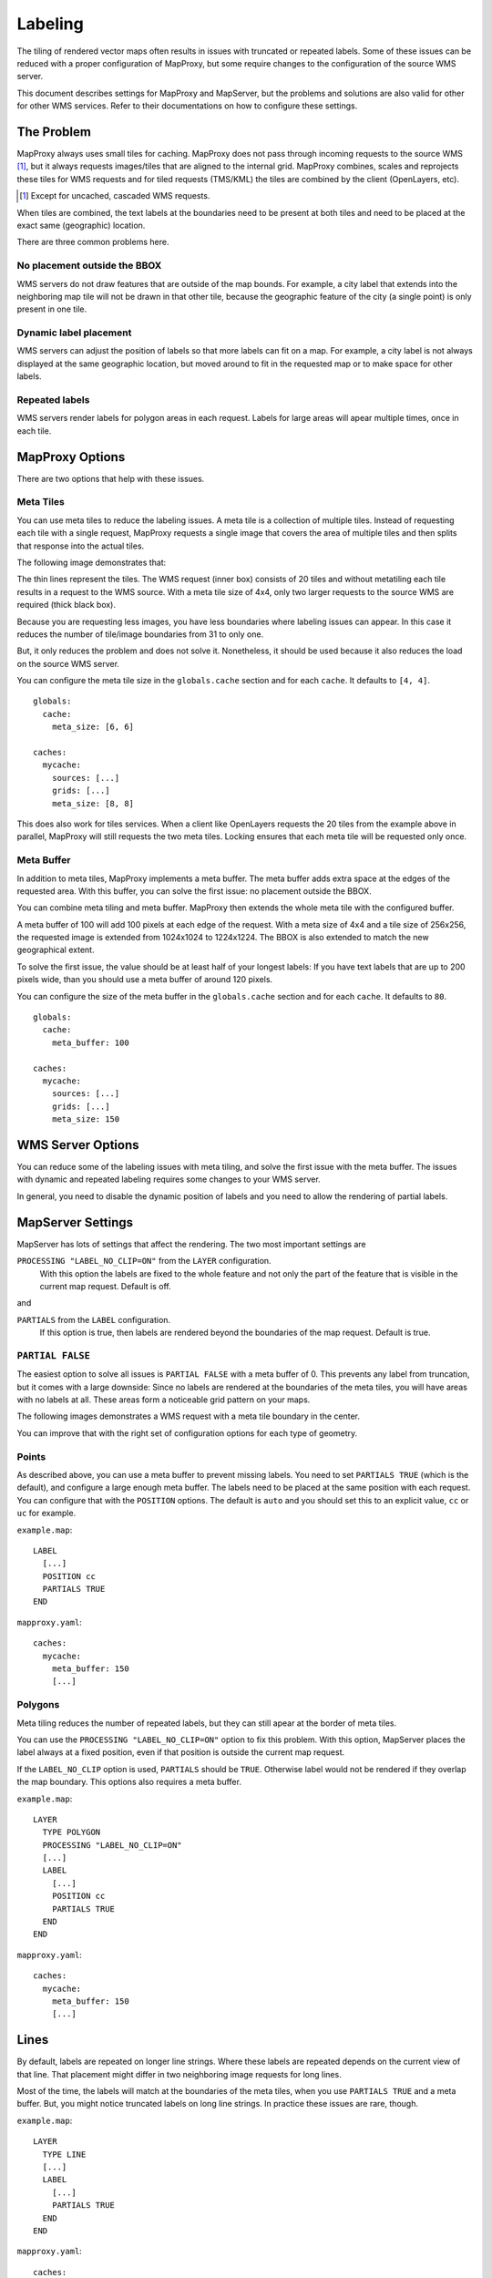Labeling
==========

The tiling of rendered vector maps often results in issues with truncated or repeated labels. Some of these issues can be reduced with a proper configuration of MapProxy, but some require changes to the configuration of the source WMS server.

This document describes settings for MapProxy and MapServer, but the problems and solutions are also valid for other for other WMS services. Refer to their documentations on how to configure these settings.

The Problem
-----------

MapProxy always uses small tiles for caching. MapProxy does not pass through incoming requests to the source WMS [#]_, but it always requests images/tiles that are aligned to the internal grid. MapProxy combines, scales and reprojects these tiles for WMS requests and for tiled requests (TMS/KML) the tiles are combined by the client (OpenLayers, etc).

.. [#] Except for uncached, cascaded WMS requests.

When tiles are combined, the text labels at the boundaries need to be present at both tiles and need to be placed at the exact same (geographic) location.

There are three common problems here.

No placement outside the BBOX
~~~~~~~~~~~~~~~~~~~~~~~~~~~~~
WMS servers do not draw features that are outside of the map bounds. For example, a city label that extends into the neighboring map tile will not be drawn in that other tile, because the geographic feature of the city (a single point) is only present in one tile.

.. image:: imgs/labeling-no-placement.png

Dynamic label placement
~~~~~~~~~~~~~~~~~~~~~~~
WMS servers can adjust the position of labels so that more labels can fit on a map. For example, a city label is not always displayed at the same geographic location, but moved around to fit in the requested map or to make space for other labels.

.. image:: imgs/labeling-dynamic.png

Repeated labels
~~~~~~~~~~~~~~~
WMS servers render labels for polygon areas in each request. Labels for large areas will apear multiple times, once in each tile.

.. image:: imgs/labeling-repeated.png 


MapProxy Options
----------------

There are two options that help with these issues.

Meta Tiles
~~~~~~~~~~

You can use meta tiles to reduce the labeling issues. A meta tile is a collection of multiple tiles. Instead of requesting each tile with a single request, MapProxy requests a single image that covers the area of multiple tiles and then splits that response into the actual tiles.

The following image demonstrates that:

.. image:: imgs/labeling-metatiling.png

The thin lines represent the tiles. The WMS request (inner box) consists of 20 tiles and without metatiling each tile results in a request to the WMS source. With a meta tile size of 4x4, only two larger requests to the source WMS are required (thick black box).

Because you are requesting less images, you have less boundaries where labeling issues can appear. In this case it reduces the number of tile/image boundaries from 31 to only one.

But, it only reduces the problem and does not solve it. Nonetheless, it should be used because it also reduces the load on the source WMS server.

You can configure the meta tile size in the ``globals.cache`` section and for each ``cache``. It defaults to ``[4, 4]``.

::

  globals:
    cache:
      meta_size: [6, 6]
  
  caches:
    mycache:
      sources: [...]
      grids: [...]
      meta_size: [8, 8]


This does also work for tiles services. When a client like OpenLayers requests the 20 tiles from the example above in parallel, MapProxy will still requests the two meta tiles. Locking ensures that each meta tile will be requested only once.

Meta Buffer
~~~~~~~~~~~

In addition to meta tiles, MapProxy implements a meta buffer. The meta buffer adds extra space at the edges of the requested area. With this buffer, you can solve the first issue: no placement outside the BBOX.

.. image:: imgs/labeling-meta-buffer.png

You can combine meta tiling and meta buffer. MapProxy then extends the whole meta tile with the configured buffer.

A meta buffer of 100 will add 100 pixels at each edge of the request. With a meta size of 4x4 and a tile size of 256x256, the requested image is extended from 1024x1024 to 1224x1224. The BBOX is also extended to match the new geographical extent.

.. image:: imgs/labeling-metatiling-buffer.png

To solve the first issue, the value should be at least half of your longest labels: If you have text labels that are up to 200 pixels wide, than you should use a meta buffer of around 120 pixels.

You can configure the size of the meta buffer in the ``globals.cache`` section and for each ``cache``. It defaults to ``80``.
::

  globals:
    cache:
      meta_buffer: 100
  
  caches:
    mycache:
      sources: [...]
      grids: [...]
      meta_size: 150



WMS Server Options
------------------

You can reduce some of the labeling issues with meta tiling, and solve the first issue with the meta buffer. The issues with dynamic and repeated labeling requires some changes to your WMS server. 

In general, you need to disable the dynamic position of labels and you need to allow the rendering of partial labels.


MapServer Settings
------------------

MapServer has lots of settings that affect the rendering. The two most important settings are

``PROCESSING "LABEL_NO_CLIP=ON"`` from the ``LAYER`` configuration.
  With this option the labels are fixed to the whole feature and not only the part of the feature that is visible in the current map request. Default is off.

and 

``PARTIALS`` from the ``LABEL`` configuration.
  If this option is true, then labels are rendered beyond the boundaries of the map request. Default is true. 


``PARTIAL FALSE``
~~~~~~~~~~~~~~~~~

The easiest option to solve all issues is ``PARTIAL FALSE`` with a meta buffer of 0. This prevents any label from truncation, but it comes with a large downside: Since no labels are rendered at the boundaries of the meta tiles, you will have areas with no labels at all. These areas form a noticeable grid pattern on your maps.

The following images demonstrates a WMS request with a meta tile boundary in the center.

.. image:: imgs/labeling-partial-false.png

You can improve that with the right set of configuration options for each type of geometry.

Points
~~~~~~

As described above, you can use a meta buffer to prevent missing labels. You need to set ``PARTIALS TRUE`` (which is the default), and configure a large enough meta buffer. The labels need to be placed at the same position with each request. You can configure that with the ``POSITION`` options. The default is ``auto`` and you should set this to an explicit value, ``cc`` or ``uc`` for example.


``example.map``::

  LABEL
    [...]
    POSITION cc
    PARTIALS TRUE
  END


``mapproxy.yaml``::

  caches:
    mycache:
      meta_buffer: 150
      [...]

.. 
.. ``PARTIALS TRUE``:
..   .. image:: imgs/mapserver_points_partials_true.png
.. 
.. ``PARTIALS FALSE``:
..   .. image:: imgs/mapserver_points_partials_false.png

Polygons
~~~~~~~~

Meta tiling reduces the number of repeated labels, but they can still apear at the border of meta tiles.

You can use the ``PROCESSING "LABEL_NO_CLIP=ON"`` option to fix this problem.
With this option, MapServer places the label always at a fixed position, even if that position is outside the current map request.

.. image:: imgs/labeling-no-clip.png

If the ``LABEL_NO_CLIP`` option is used, ``PARTIALS`` should be ``TRUE``. Otherwise label would not be rendered if they overlap the map boundary. This options also requires a meta buffer.

``example.map``::
  
  LAYER
    TYPE POLYGON
    PROCESSING "LABEL_NO_CLIP=ON"
    [...]
    LABEL
      [...]
      POSITION cc
      PARTIALS TRUE
    END
  END

``mapproxy.yaml``::

  caches:
    mycache:
      meta_buffer: 150
      [...]

.. ``PROCESSING  "LABEL_NO_CLIP=ON"`` and ``PARTIALS TRUE``:
..   .. image:: imgs/mapserver_area_with_labelclipping.png
.. 
.. ``PARTIALS FALSE``:
..   .. image:: imgs/mapserver_area_without_labelclipping.png

Lines
-----

By default, labels are repeated on longer line strings. Where these labels are repeated depends on the current view of that line. That placement might differ in two neighboring image requests for long lines.

Most of the time, the labels will match at the boundaries of the meta tiles, when you use ``PARTIALS TRUE`` and a meta buffer. But, you might notice truncated labels on long line strings. In practice these issues are rare, though.


``example.map``::

  LAYER
    TYPE LINE
    [...]
    LABEL
      [...]
      PARTIALS TRUE
    END
  END

``mapproxy.yaml``::

  caches:
    mycache:
      meta_buffer: 150
      [...]

You can disable repeated labels with ``PROCESSING LABEL_NO_CLIP="ON"``, if don't want to have any truncated labels. Like with polygons, you need set ``PARTIALS TRUE`` and use a meta buffer. The downside of this is that each lines will only have one label in the center of that line.


``example.map``::
  
  LAYER
    TYPE LINE
    PROCESSING "LABEL_NO_CLIP=ON"
    [...]
    LABEL
      [...]
      PARTIALS TRUE
    END
  END

``mapproxy.yaml``::

  caches:
    mycache:
      meta_buffer: 150
      [...]

There is a third option. If you want repeated labels but don't want any truncated labels, you can set ``PARTIALS FALSE``. Remember that you will get the same grid pattern as mentioned above, but it might not be noted if you mix this layer with other point and polygon layers where ``PARTIALS`` is enabled.

You need to compensate the meta buffer when you use ``PARTIALS FALSE`` in combination with other layers that require a meta buffer. You need to set the option ``LABELCACHE_MAP_EDGE_BUFFER`` to the negative value of your meta buffer.

::

  WEB
    [...]
    METADATA
      LABELCACHE_MAP_EDGE_BUFFER "-100"
    END
  END

  LAYER
    TYPE LINE
    [...]
    LABEL
      [...]
      PARTIALS FALSE
    END
  END

``mapproxy.yaml``::

  caches:
    mycache:
      meta_buffer: 100
      [...]

.. It has to be evaluated which solution is the best for each application: some cropped or missing labels.
.. 
.. ``PROCESSING  "LABEL_NO_CLIP=ON"`` and ``PARTIALS TRUE``:
..   .. image:: imgs/mapserver_road_with_labelclipping.png
.. 
.. ``PROCESSING  "LABEL_NO_CLIP=OFF"`` and ``PARTIALS FALSE``:
..   .. image:: imgs/mapserver_road_without_labelclipping.png


Other WMS Servers
-----------------

The most important step for all WMS servers is to disable to dynamic placement of labels. Look into the documentation how to do this for you WMS server.

If you want to contribute to this document then join our `mailing list <http://lists.osgeo.org/mailman/listinfo/mapproxy>`_ or use our `issue tracker <http://bitbucket.org/olt/mapproxy/issues/>`_.

